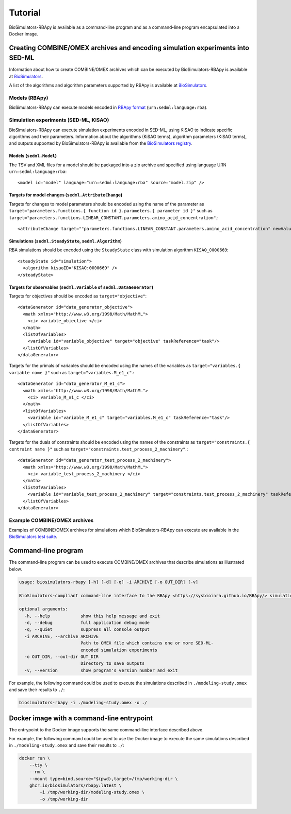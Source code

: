 Tutorial
========

BioSimulators-RBApy is available as a command-line program and as a command-line program encapsulated into a Docker image.


Creating COMBINE/OMEX archives and encoding simulation experiments into SED-ML
------------------------------------------------------------------------------

Information about how to create COMBINE/OMEX archives which can be executed by BioSimulators-RBApy is available at `BioSimulators <https://biosimulators.org/help>`_.

A list of the algorithms and algorithm parameters supported by RBApy is available at `BioSimulators <https://biosimulators.org/simulators/rbapy>`_.


Models (RBApy)
^^^^^^^^^^^^^^

BioSimulators-RBApy can execute models encoded in `RBApy format <https://sysbioinra.github.io/RBApy/usage.html>`_ (``urn:sedml:language:rba``).


Simulation experiments (SED-ML, KISAO)
^^^^^^^^^^^^^^^^^^^^^^^^^^^^^^^^^^^^^^

BioSimulators-RBApy can execute simulation experiments encoded in SED-ML, using KiSAO to indicate specific algorithms and their parameters. Information about the algorithms (KiSAO terms), algorithm parameters (KiSAO terms), and outputs supported by BioSimulators-RBApy is available from the `BioSimulators registry <https://biosimulators.org/simulators/rbapy>`_.


Models (``sedml.Model``)
""""""""""""""""""""""""

The TSV and XML files for a model should be packaged into a zip archive and specified using language URN ``urn:sedml:language:rba``::

    <model id="model" language="urn:sedml:language:rba" source="model.zip" />


Targets for model changes (``sedml.AttributeChange``)
"""""""""""""""""""""""""""""""""""""""""""""""""""""
Targets for changes to model parameters should be encoded using the name of the parameter as ``target="parameters.functions.{ function id }.parameters.{ parameter id }"`` such as ``target="parameters.functions.LINEAR_CONSTANT.parameters.amino_acid_concentration"``.::

    <attributeChange target=""parameters.functions.LINEAR_CONSTANT.parameters.amino_acid_concentration" newValue="0.25" />


Simulations (``sedml.SteadyState``, ``sedml.Algorithm``)
""""""""""""""""""""""""""""""""""""""""""""""""""""""""

RBA simulations should be encoded using the ``SteadyState`` class with simulation algorithm ``KISAO_0000669``::

    <steadyState id="simulation">
      <algorithm kisaoID="KISAO:0000669" />
    </steadyState>


Targets for observables (``sedml.Variable`` of ``sedml.DataGenerator``)
"""""""""""""""""""""""""""""""""""""""""""""""""""""""""""""""""""""""

Targets for objectives should be encoded as ``target="objective"``::

    <dataGenerator id="data_generator_objective">
      <math xmlns="http://www.w3.org/1998/Math/MathML">
        <ci> variable_objective </ci>
      </math>
      <listOfVariables>
        <variable id="variable_objective" target="objective" taskReference="task"/>
      </listOfVariables>
    </dataGenerator>

Targets for the primals of variables should be encoded using the names of the variables as ``target="variables.{ variable name }"`` such as ``target="variables.M_e1_c"``.::

    <dataGenerator id="data_generator_M_e1_c">
      <math xmlns="http://www.w3.org/1998/Math/MathML">
        <ci> variable_M_e1_c </ci>
      </math>
      <listOfVariables>
        <variable id="variable_M_e1_c" target="variables.M_e1_c" taskReference="task"/>
      </listOfVariables>
    </dataGenerator>

Targets for the duals of constraints should be encoded using the names of the constraints as ``target="constraints.{ contraint name }"`` such as ``target="constraints.test_process_2_machinery"``.::

    <dataGenerator id="data_generator_test_process_2_machinery">
      <math xmlns="http://www.w3.org/1998/Math/MathML">
        <ci> variable_test_process_2_machinery </ci>
      </math>
      <listOfVariables>
        <variable id="variable_test_process_2_machinery" target="constraints.test_process_2_machinery" taskReference="task"/>
      </listOfVariables>
    </dataGenerator>


Example COMBINE/OMEX archives
^^^^^^^^^^^^^^^^^^^^^^^^^^^^^

Examples of COMBINE/OMEX archives for simulations which BioSimulators-RBApy can execute are available in the `BioSimulators test suite <https://github.com/biosimulators/Biosimulators_test_suite/tree/deploy/examples>`_.


Command-line program
--------------------

The command-line program can be used to execute COMBINE/OMEX archives that describe simulations as illustrated below.

.. code-block:: text

    usage: biosimulators-rbapy [-h] [-d] [-q] -i ARCHIVE [-o OUT_DIR] [-v]

    BioSimulators-compliant command-line interface to the RBApy <https://sysbioinra.github.io/RBApy/> simulation program.

    optional arguments:
      -h, --help            show this help message and exit
      -d, --debug           full application debug mode
      -q, --quiet           suppress all console output
      -i ARCHIVE, --archive ARCHIVE
                            Path to OMEX file which contains one or more SED-ML-
                            encoded simulation experiments
      -o OUT_DIR, --out-dir OUT_DIR
                            Directory to save outputs
      -v, --version         show program's version number and exit

For example, the following command could be used to execute the simulations described in ``./modeling-study.omex`` and save their results to ``./``:

.. code-block:: text

    biosimulators-rbapy -i ./modeling-study.omex -o ./


Docker image with a command-line entrypoint
-------------------------------------------

The entrypoint to the Docker image supports the same command-line interface described above.

For example, the following command could be used to use the Docker image to execute the same simulations described in ``./modeling-study.omex`` and save their results to ``./``:

.. code-block:: text

    docker run \
        --tty \
        --rm \
        --mount type=bind,source="$(pwd),target=/tmp/working-dir \
        ghcr.io/biosimulators/rbapy:latest \
            -i /tmp/working-dir/modeling-study.omex \
            -o /tmp/working-dir
